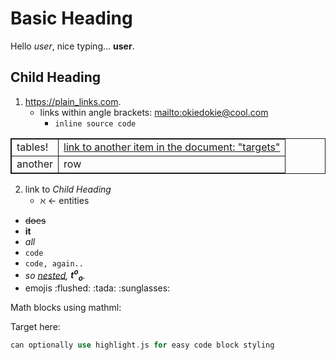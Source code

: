 #+macro: greet Hello /$1/, nice typing... *$1*.
* Basic Heading

{{{greet(user)}}}

** Child Heading

1. https://plain_links.com.
  - links within angle brackets: <mailto:okiedokie@cool.com>
    * src_python{inline source code}

|tables!|[[targets][link to another item in the document: "targets"]]
|another|row

2. [@2] link to [[Child Heading]]
  - \aleph \leftarrow entities

#+begin_export html
<style type="text/css" media="screen">
table, th, td {
  border: 1px solid;
}
</style>
#+end_export

- +does+
- *it*
- /all/
- ~code~
- =code, again..=
- /so _nested_, *t^o_o*./
- emojis :flushed: :tada: :sunglasses:

Math blocks using mathml:

\begin{align}
x &+ 4\\
abc &+ 10\\
\end{align}

Target here: <<targets>>\\

#+begin_src rust
can optionally use highlight.js for easy code block styling
#+end_src
